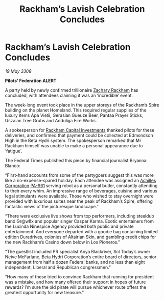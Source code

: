 :PROPERTIES:
:ID:       8ab91713-b001-4fd6-b504-2171a0b99612
:END:
#+title: Rackham’s Lavish Celebration Concludes
#+filetags: :galnet:

* Rackham’s Lavish Celebration Concludes

/19 May 3308/

*Pilots’ Federation ALERT* 

A party held by newly confirmed trillionaire [[id:e26683e6-6b19-4671-8676-f333bd5e8ff7][Zachary Rackham]] has concluded, with attendees claiming it was an ‘incredible’ event. 

The week-long event took place in the upper storeys of the Rackham’s Spire building on the planet Homeland. This required regular supplies of the luxury items Apa Vietii, Gerasian Gueuze Beer, Pantaa Prayer Sticks, Uszaian Tree Grubs and Anduliga Fire Works. 

A spokesperson for [[id:83c8d091-0fde-4836-b6bc-668b9a221207][Rackham Capital Investments]] thanked pilots for these deliveries, and confirmed that payment could be collected at Edmondson High in the Beta Hydri system. The spokesperson remarked that Mr Rackham himself was unable to make a personal appearance due to ‘fatigue’. 

The Federal Times published this piece by financial journalist Bryanna Blanco: 

“First-hand accounts from some of the partygoers suggest this was more like a no-expense-spared holiday. Each attendee was assigned an [[id:04ba4637-336a-46c7-bab0-3ac12f16b2f9][Achilles Corporation]] [[id:b1ac4269-50e7-44ff-934f-7e9e1111e80b][PA-961]] serving robot as a personal butler, constantly attending to their every whim. An impressive range of beverages, cuisine and various legal stimulants were available. Those who wished to stay overnight were provided with luxurious suites near the peak of Rackham’s Spire, offering fantastic views of the picturesque landscape.” 

“There were exclusive live shows from top performers, including steeldub band Gr@wl!x and popular singer Caspar Karma. Exotic entertainers from the Lucinda Ninespice Agency provided both public and private entertainment. And everyone departed with a goodie bag containing limited edition Duradrives, colonies of Altairian Skin, and gambling credit chips for the new Rackham’s Casino down below in Los Pioneros.” 

“The guestlist included PR specialist Anya Blackriver, Sol Today’s owner Neive McFarlane, Beta Hydri Corporation’s entire board of directors, senior management from half a dozen Federal banks, and no less than eight independent, Liberal and Republican congressmen.” 

“How many of these tried to convince Rackham that running for president was a mistake, and how many offered their support in hopes of future rewards? I’m sure the old pirate will pursue whichever route offers the greatest opportunity for new treasure.”
